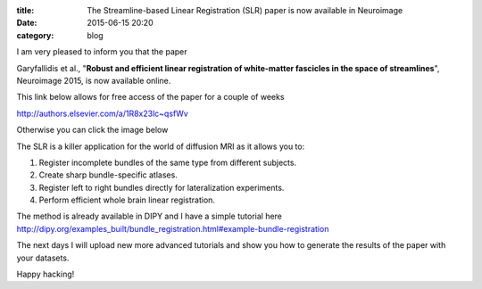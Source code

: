 :title: The Streamline-based Linear Registration (SLR) paper is now available in Neuroimage
:date: 2015-06-15 20:20
:category: blog

I am very pleased to inform you that the paper 

Garyfallidis et al., "**Robust and efficient linear registration of white-matter fascicles in the space of streamlines**", Neuroimage 2015, is now available online.

This link below allows for free access of the paper for a couple of weeks 

http://authors.elsevier.com/a/1R8x23lc~qsfWv

Otherwise you can click the image below

.. raw:: html

	<p align="center">
	<a href="http://www.sciencedirect.com/science/article/pii/S1053811915003961">
	<img src="images/all_to_one_4_new.png" alt="alt text" title="Streamline-based Linear Registration (SLR)" width="500px" align="center" />
	</a>
	</p>


The SLR is a killer application for the world of diffusion MRI as it allows you to:

1. Register incomplete bundles of the same type from different subjects.
2. Create sharp bundle-specific atlases.
3. Register left to right bundles directly for lateralization experiments.
4. Perform efficient whole brain linear registration.

The method is already available in DIPY and I have a simple tutorial here
http://dipy.org/examples_built/bundle_registration.html#example-bundle-registration

The next days I will upload new more advanced tutorials and show you how to
generate the results of the paper with your datasets.

Happy hacking!
